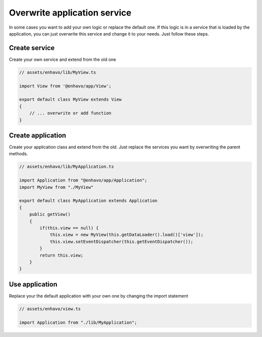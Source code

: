 Overwrite application service
=============================

In some cases you want to add your own logic or replace the default one. If this logic is in a service that is loaded
by the application, you can just overwrite this service and change it to your needs. Just follow these steps.

Create service
--------------

Create your own service and extend from the old one

.. code:: typescript

    // assets/enhavo/lib/MyView.ts

    import View from '@enhavo/app/View';

    export default class MyView extends View
    {
        // ... overwrite or add function
    }


Create application
------------------

Create your application class and extend from the old. Just replace the services you want by overwriting the parent methods.

.. code:: typescript

    // assets/enhavo/lib/MyApplication.ts

    import Application from "@enhavo/app/Application";
    import MyView from "./MyView"

    export default class MyApplication extends Application
    {
        public getView()
        {
            if(this.view == null) {
                this.view = new MyView(this.getDataLoader().load()['view']);
                this.view.setEventDispatcher(this.getEventDispatcher());
            }
            return this.view;
        }
    }


Use application
---------------

Replace your the default application with your own one by changing the import statement

.. code:: typescript

    // assets/enhavo/view.ts

    import Application from "./lib/MyApplication";

